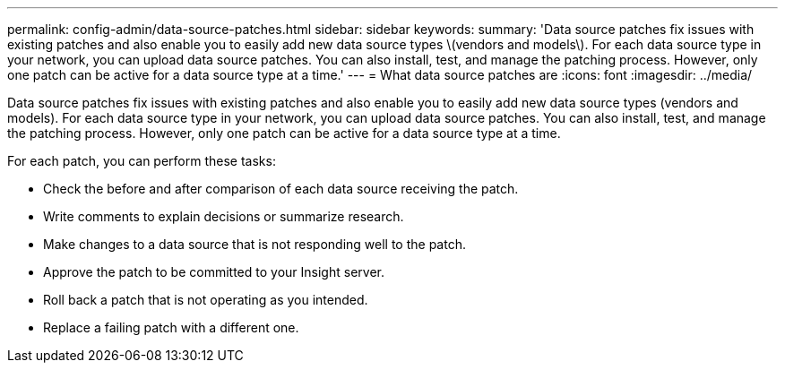 ---
permalink: config-admin/data-source-patches.html
sidebar: sidebar
keywords: 
summary: 'Data source patches fix issues with existing patches and also enable you to easily add new data source types \(vendors and models\). For each data source type in your network, you can upload data source patches. You can also install, test, and manage the patching process. However, only one patch can be active for a data source type at a time.'
---
= What data source patches are
:icons: font
:imagesdir: ../media/

[.lead]
Data source patches fix issues with existing patches and also enable you to easily add new data source types (vendors and models). For each data source type in your network, you can upload data source patches. You can also install, test, and manage the patching process. However, only one patch can be active for a data source type at a time.

For each patch, you can perform these tasks:

* Check the before and after comparison of each data source receiving the patch.
* Write comments to explain decisions or summarize research.
* Make changes to a data source that is not responding well to the patch.
* Approve the patch to be committed to your Insight server.
* Roll back a patch that is not operating as you intended.
* Replace a failing patch with a different one.
